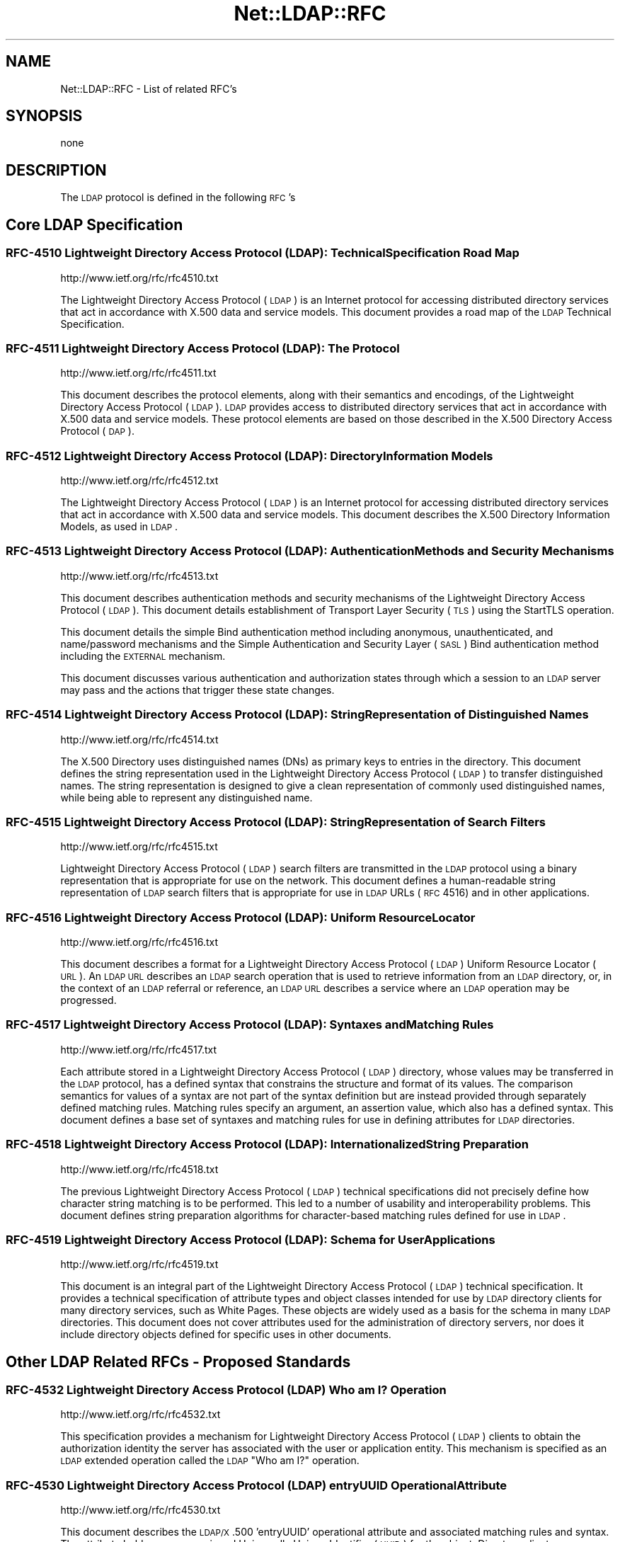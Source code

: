 .\" Automatically generated by Pod::Man 2.23 (Pod::Simple 3.14)
.\"
.\" Standard preamble:
.\" ========================================================================
.de Sp \" Vertical space (when we can't use .PP)
.if t .sp .5v
.if n .sp
..
.de Vb \" Begin verbatim text
.ft CW
.nf
.ne \\$1
..
.de Ve \" End verbatim text
.ft R
.fi
..
.\" Set up some character translations and predefined strings.  \*(-- will
.\" give an unbreakable dash, \*(PI will give pi, \*(L" will give a left
.\" double quote, and \*(R" will give a right double quote.  \*(C+ will
.\" give a nicer C++.  Capital omega is used to do unbreakable dashes and
.\" therefore won't be available.  \*(C` and \*(C' expand to `' in nroff,
.\" nothing in troff, for use with C<>.
.tr \(*W-
.ds C+ C\v'-.1v'\h'-1p'\s-2+\h'-1p'+\s0\v'.1v'\h'-1p'
.ie n \{\
.    ds -- \(*W-
.    ds PI pi
.    if (\n(.H=4u)&(1m=24u) .ds -- \(*W\h'-12u'\(*W\h'-12u'-\" diablo 10 pitch
.    if (\n(.H=4u)&(1m=20u) .ds -- \(*W\h'-12u'\(*W\h'-8u'-\"  diablo 12 pitch
.    ds L" ""
.    ds R" ""
.    ds C` ""
.    ds C' ""
'br\}
.el\{\
.    ds -- \|\(em\|
.    ds PI \(*p
.    ds L" ``
.    ds R" ''
'br\}
.\"
.\" Escape single quotes in literal strings from groff's Unicode transform.
.ie \n(.g .ds Aq \(aq
.el       .ds Aq '
.\"
.\" If the F register is turned on, we'll generate index entries on stderr for
.\" titles (.TH), headers (.SH), subsections (.SS), items (.Ip), and index
.\" entries marked with X<> in POD.  Of course, you'll have to process the
.\" output yourself in some meaningful fashion.
.ie \nF \{\
.    de IX
.    tm Index:\\$1\t\\n%\t"\\$2"
..
.    nr % 0
.    rr F
.\}
.el \{\
.    de IX
..
.\}
.\"
.\" Accent mark definitions (@(#)ms.acc 1.5 88/02/08 SMI; from UCB 4.2).
.\" Fear.  Run.  Save yourself.  No user-serviceable parts.
.    \" fudge factors for nroff and troff
.if n \{\
.    ds #H 0
.    ds #V .8m
.    ds #F .3m
.    ds #[ \f1
.    ds #] \fP
.\}
.if t \{\
.    ds #H ((1u-(\\\\n(.fu%2u))*.13m)
.    ds #V .6m
.    ds #F 0
.    ds #[ \&
.    ds #] \&
.\}
.    \" simple accents for nroff and troff
.if n \{\
.    ds ' \&
.    ds ` \&
.    ds ^ \&
.    ds , \&
.    ds ~ ~
.    ds /
.\}
.if t \{\
.    ds ' \\k:\h'-(\\n(.wu*8/10-\*(#H)'\'\h"|\\n:u"
.    ds ` \\k:\h'-(\\n(.wu*8/10-\*(#H)'\`\h'|\\n:u'
.    ds ^ \\k:\h'-(\\n(.wu*10/11-\*(#H)'^\h'|\\n:u'
.    ds , \\k:\h'-(\\n(.wu*8/10)',\h'|\\n:u'
.    ds ~ \\k:\h'-(\\n(.wu-\*(#H-.1m)'~\h'|\\n:u'
.    ds / \\k:\h'-(\\n(.wu*8/10-\*(#H)'\z\(sl\h'|\\n:u'
.\}
.    \" troff and (daisy-wheel) nroff accents
.ds : \\k:\h'-(\\n(.wu*8/10-\*(#H+.1m+\*(#F)'\v'-\*(#V'\z.\h'.2m+\*(#F'.\h'|\\n:u'\v'\*(#V'
.ds 8 \h'\*(#H'\(*b\h'-\*(#H'
.ds o \\k:\h'-(\\n(.wu+\w'\(de'u-\*(#H)/2u'\v'-.3n'\*(#[\z\(de\v'.3n'\h'|\\n:u'\*(#]
.ds d- \h'\*(#H'\(pd\h'-\w'~'u'\v'-.25m'\f2\(hy\fP\v'.25m'\h'-\*(#H'
.ds D- D\\k:\h'-\w'D'u'\v'-.11m'\z\(hy\v'.11m'\h'|\\n:u'
.ds th \*(#[\v'.3m'\s+1I\s-1\v'-.3m'\h'-(\w'I'u*2/3)'\s-1o\s+1\*(#]
.ds Th \*(#[\s+2I\s-2\h'-\w'I'u*3/5'\v'-.3m'o\v'.3m'\*(#]
.ds ae a\h'-(\w'a'u*4/10)'e
.ds Ae A\h'-(\w'A'u*4/10)'E
.    \" corrections for vroff
.if v .ds ~ \\k:\h'-(\\n(.wu*9/10-\*(#H)'\s-2\u~\d\s+2\h'|\\n:u'
.if v .ds ^ \\k:\h'-(\\n(.wu*10/11-\*(#H)'\v'-.4m'^\v'.4m'\h'|\\n:u'
.    \" for low resolution devices (crt and lpr)
.if \n(.H>23 .if \n(.V>19 \
\{\
.    ds : e
.    ds 8 ss
.    ds o a
.    ds d- d\h'-1'\(ga
.    ds D- D\h'-1'\(hy
.    ds th \o'bp'
.    ds Th \o'LP'
.    ds ae ae
.    ds Ae AE
.\}
.rm #[ #] #H #V #F C
.\" ========================================================================
.\"
.IX Title "Net::LDAP::RFC 3"
.TH Net::LDAP::RFC 3 "2008-06-30" "perl v5.12.5" "User Contributed Perl Documentation"
.\" For nroff, turn off justification.  Always turn off hyphenation; it makes
.\" way too many mistakes in technical documents.
.if n .ad l
.nh
.SH "NAME"
Net::LDAP::RFC \- List of related RFC's
.SH "SYNOPSIS"
.IX Header "SYNOPSIS"
.Vb 1
\&  none
.Ve
.SH "DESCRIPTION"
.IX Header "DESCRIPTION"
The \s-1LDAP\s0 protocol is defined in the following \s-1RFC\s0's
.SH "Core LDAP Specification"
.IX Header "Core LDAP Specification"
.SS "\s-1RFC\-4510\s0 Lightweight Directory Access Protocol (\s-1LDAP\s0): Technical Specification Road Map"
.IX Subsection "RFC-4510 Lightweight Directory Access Protocol (LDAP): Technical Specification Road Map"
http://www.ietf.org/rfc/rfc4510.txt
.PP
The Lightweight Directory Access Protocol (\s-1LDAP\s0) is an Internet
protocol for accessing distributed directory services that act in
accordance with X.500 data and service models.  This document
provides a road map of the \s-1LDAP\s0 Technical Specification.
.SS "\s-1RFC\-4511\s0 Lightweight Directory Access Protocol (\s-1LDAP\s0): The Protocol"
.IX Subsection "RFC-4511 Lightweight Directory Access Protocol (LDAP): The Protocol"
http://www.ietf.org/rfc/rfc4511.txt
.PP
This document describes the protocol elements, along with their
semantics and encodings, of the Lightweight Directory Access Protocol
(\s-1LDAP\s0).  \s-1LDAP\s0 provides access to distributed directory services that
act in accordance with X.500 data and service models.  These protocol
elements are based on those described in the X.500 Directory Access
Protocol (\s-1DAP\s0).
.SS "\s-1RFC\-4512\s0 Lightweight Directory Access Protocol (\s-1LDAP\s0): Directory Information Models"
.IX Subsection "RFC-4512 Lightweight Directory Access Protocol (LDAP): Directory Information Models"
http://www.ietf.org/rfc/rfc4512.txt
.PP
The Lightweight Directory Access Protocol (\s-1LDAP\s0) is an Internet
protocol for accessing distributed directory services that act in
accordance with X.500 data and service models.  This document
describes the X.500 Directory Information Models, as used in \s-1LDAP\s0.
.SS "\s-1RFC\-4513\s0 Lightweight Directory Access Protocol (\s-1LDAP\s0): Authentication Methods and Security Mechanisms"
.IX Subsection "RFC-4513 Lightweight Directory Access Protocol (LDAP): Authentication Methods and Security Mechanisms"
http://www.ietf.org/rfc/rfc4513.txt
.PP
This document describes authentication methods and security
mechanisms of the Lightweight Directory Access Protocol (\s-1LDAP\s0).  This
document details establishment of Transport Layer Security (\s-1TLS\s0)
using the StartTLS operation.
.PP
This document details the simple Bind authentication method including
anonymous, unauthenticated, and name/password mechanisms and the
Simple Authentication and Security Layer (\s-1SASL\s0) Bind authentication
method including the \s-1EXTERNAL\s0 mechanism.
.PP
This document discusses various authentication and authorization
states through which a session to an \s-1LDAP\s0 server may pass and the
actions that trigger these state changes.
.SS "\s-1RFC\-4514\s0 Lightweight Directory Access Protocol (\s-1LDAP\s0): String Representation of Distinguished Names"
.IX Subsection "RFC-4514 Lightweight Directory Access Protocol (LDAP): String Representation of Distinguished Names"
http://www.ietf.org/rfc/rfc4514.txt
.PP
The X.500 Directory uses distinguished names (DNs) as primary keys to
entries in the directory.  This document defines the string
representation used in the Lightweight Directory Access Protocol
(\s-1LDAP\s0) to transfer distinguished names.  The string representation is
designed to give a clean representation of commonly used
distinguished names, while being able to represent any distinguished
name.
.SS "\s-1RFC\-4515\s0 Lightweight Directory Access Protocol (\s-1LDAP\s0): String Representation of Search Filters"
.IX Subsection "RFC-4515 Lightweight Directory Access Protocol (LDAP): String Representation of Search Filters"
http://www.ietf.org/rfc/rfc4515.txt
.PP
Lightweight Directory Access Protocol (\s-1LDAP\s0) search filters are
transmitted in the \s-1LDAP\s0 protocol using a binary representation that
is appropriate for use on the network.  This document defines a
human-readable string representation of \s-1LDAP\s0 search filters that is
appropriate for use in \s-1LDAP\s0 URLs (\s-1RFC\s0 4516) and in other
applications.
.SS "\s-1RFC\-4516\s0 Lightweight Directory Access Protocol (\s-1LDAP\s0): Uniform Resource Locator"
.IX Subsection "RFC-4516 Lightweight Directory Access Protocol (LDAP): Uniform Resource Locator"
http://www.ietf.org/rfc/rfc4516.txt
.PP
This document describes a format for a Lightweight Directory Access
Protocol (\s-1LDAP\s0) Uniform Resource Locator (\s-1URL\s0).  An \s-1LDAP\s0 \s-1URL\s0
describes an \s-1LDAP\s0 search operation that is used to retrieve
information from an \s-1LDAP\s0 directory, or, in the context of an \s-1LDAP\s0
referral or reference, an \s-1LDAP\s0 \s-1URL\s0 describes a service where an \s-1LDAP\s0
operation may be progressed.
.SS "\s-1RFC\-4517\s0 Lightweight Directory Access Protocol (\s-1LDAP\s0): Syntaxes and Matching Rules"
.IX Subsection "RFC-4517 Lightweight Directory Access Protocol (LDAP): Syntaxes and Matching Rules"
http://www.ietf.org/rfc/rfc4517.txt
.PP
Each attribute stored in a Lightweight Directory Access Protocol
(\s-1LDAP\s0) directory, whose values may be transferred in the \s-1LDAP\s0
protocol, has a defined syntax that constrains the structure and
format of its values.  The comparison semantics for values of a
syntax are not part of the syntax definition but are instead provided
through separately defined matching rules.  Matching rules specify an
argument, an assertion value, which also has a defined syntax.  This
document defines a base set of syntaxes and matching rules for use in
defining attributes for \s-1LDAP\s0 directories.
.SS "\s-1RFC\-4518\s0 Lightweight Directory Access Protocol (\s-1LDAP\s0): Internationalized String Preparation"
.IX Subsection "RFC-4518 Lightweight Directory Access Protocol (LDAP): Internationalized String Preparation"
http://www.ietf.org/rfc/rfc4518.txt
.PP
The previous Lightweight Directory Access Protocol (\s-1LDAP\s0) technical
specifications did not precisely define how character string matching
is to be performed.  This led to a number of usability and
interoperability problems.  This document defines string preparation
algorithms for character-based matching rules defined for use in
\&\s-1LDAP\s0.
.SS "\s-1RFC\-4519\s0 Lightweight Directory Access Protocol (\s-1LDAP\s0): Schema for User Applications"
.IX Subsection "RFC-4519 Lightweight Directory Access Protocol (LDAP): Schema for User Applications"
http://www.ietf.org/rfc/rfc4519.txt
.PP
This document is an integral part of the Lightweight Directory Access
Protocol (\s-1LDAP\s0) technical specification.  It provides a technical
specification of attribute types and object classes intended for use
by \s-1LDAP\s0 directory clients for many directory services, such as White
Pages.  These objects are widely used as a basis for the schema in
many \s-1LDAP\s0 directories.  This document does not cover attributes used
for the administration of directory servers, nor does it include
directory objects defined for specific uses in other documents.
.SH "Other LDAP Related RFCs \- Proposed Standards"
.IX Header "Other LDAP Related RFCs - Proposed Standards"
.SS "\s-1RFC\-4532\s0 Lightweight Directory Access Protocol (\s-1LDAP\s0) Who am I? Operation"
.IX Subsection "RFC-4532 Lightweight Directory Access Protocol (LDAP) Who am I? Operation"
http://www.ietf.org/rfc/rfc4532.txt
.PP
This specification provides a mechanism for Lightweight Directory
Access Protocol (\s-1LDAP\s0) clients to obtain the authorization identity
the server has associated with the user or application entity.  This
mechanism is specified as an \s-1LDAP\s0 extended operation called the \s-1LDAP\s0
\&\*(L"Who am I?\*(R" operation.
.SS "\s-1RFC\-4530\s0 Lightweight Directory Access Protocol (\s-1LDAP\s0) entryUUID Operational Attribute"
.IX Subsection "RFC-4530 Lightweight Directory Access Protocol (LDAP) entryUUID Operational Attribute"
http://www.ietf.org/rfc/rfc4530.txt
.PP
This document describes the \s-1LDAP/X\s0.500 'entryUUID' operational
attribute and associated matching rules and syntax.  The attribute
holds a server-assigned Universally Unique Identifier (\s-1UUID\s0) for the
object.  Directory clients may use this attribute to distinguish
objects identified by a distinguished name or to locate an object
after renaming.
.SS "\s-1RFC\-4528\s0 Lightweight Directory Access Protocol (\s-1LDAP\s0) Assertion Control"
.IX Subsection "RFC-4528 Lightweight Directory Access Protocol (LDAP) Assertion Control"
http://www.ietf.org/rfc/rfc4528.txt
.PP
This document defines the Lightweight Directory Access Protocol
(\s-1LDAP\s0) Assertion Control, which allows a client to specify that a
directory operation should only be processed if an assertion applied
to the target entry of the operation is true.  It can be used to
construct \*(L"test and set\*(R", \*(L"test and clear\*(R", and other conditional
operations.
.SS "\s-1RFC\-4527\s0 Lightweight Directory Access Protocol (\s-1LDAP\s0) Read Entry Controls"
.IX Subsection "RFC-4527 Lightweight Directory Access Protocol (LDAP) Read Entry Controls"
http://www.ietf.org/rfc/rfc4527.txt
.PP
This document specifies an extension to the Lightweight Directory
Access Protocol (\s-1LDAP\s0) to allow the client to read the target entry
of an update operation.  The client may request to read the entry
before and/or after the modifications are applied.  These reads are
done as an atomic part of the update operation.
.SS "\s-1RFC\-4526\s0 Lightweight Directory Access Protocol (\s-1LDAP\s0) Absolute True and False Filters"
.IX Subsection "RFC-4526 Lightweight Directory Access Protocol (LDAP) Absolute True and False Filters"
http://www.ietf.org/rfc/rfc4526.txt
.PP
This document extends the Lightweight Directory Access Protocol
(\s-1LDAP\s0) to support absolute True and False filters based upon similar
capabilities found in X.500 directory systems.  The document also
extends the String Representation of \s-1LDAP\s0 Search Filters to support
these filters.
.SS "\s-1RFC\-4524\s0 \s-1COSINE\s0 \s-1LDAP/X\s0.500 Schema"
.IX Subsection "RFC-4524 COSINE LDAP/X.500 Schema"
http://www.ietf.org/rfc/rfc4524.txt
.PP
This document provides a collection of schema elements for use with
the Lightweight Directory Access Protocol (\s-1LDAP\s0) from the \s-1COSINE\s0 and
Internet X.500 pilot projects.
.SS "\s-1RFC\-4523\s0 Lightweight Directory Access Protocol (\s-1LDAP\s0) Schema Definitions for X.509 Certificates"
.IX Subsection "RFC-4523 Lightweight Directory Access Protocol (LDAP) Schema Definitions for X.509 Certificates"
http://www.ietf.org/rfc/rfc4523.txt
.PP
This document describes schema for representing X.509 certificates,
X.521 security information, and related elements in directories
accessible using the Lightweight Directory Access Protocol (\s-1LDAP\s0).
The \s-1LDAP\s0 definitions for these X.509 and X.521 schema elements
replace those provided in RFCs 2252 and 2256.
.SS "\s-1RFC\-4522\s0 Lightweight Directory Access Protocol (\s-1LDAP\s0): The Binary Encoding Option"
.IX Subsection "RFC-4522 Lightweight Directory Access Protocol (LDAP): The Binary Encoding Option"
http://www.ietf.org/rfc/rfc4522.txt
.PP
Each attribute stored in a Lightweight Directory Access Protocol
(\s-1LDAP\s0) directory has a defined syntax (i.e., data type).  A syntax
definition specifies how attribute values conforming to the syntax
are normally represented when transferred in \s-1LDAP\s0 operations.  This
representation is referred to as the LDAP-specific encoding to
distinguish it from other methods of encoding attribute values.  This
document defines an attribute option, the binary option, that can be
used to specify that the associated attribute values are instead
encoded according to the Basic Encoding Rules (\s-1BER\s0) used by X.500
directories.
.SS "\s-1RFC\-4370\s0 Lightweight Directory Access Protocol (\s-1LDAP\s0) Proxied Authorization Control"
.IX Subsection "RFC-4370 Lightweight Directory Access Protocol (LDAP) Proxied Authorization Control"
http://www.ietf.org/rfc/rfc4370.txt
.PP
This document defines the Lightweight Directory Access Protocol
(\s-1LDAP\s0) Proxy Authorization Control.  The Proxy Authorization Control
allows a client to request that an operation be processed under a
provided authorization identity instead of under the current
authorization identity associated with the connection.
.SS "\s-1RFC\-3928\s0 Lightweight Directory Access Protocol (\s-1LDAP\s0) Client Update Protocol (\s-1LCUP\s0)"
.IX Subsection "RFC-3928 Lightweight Directory Access Protocol (LDAP) Client Update Protocol (LCUP)"
http://www.ietf.org/rfc/rfc3928.txt
.PP
This document defines the Lightweight Directory Access Protocol
(\s-1LDAP\s0) Client Update Protocol (\s-1LCUP\s0).  The protocol is intended to
allow an \s-1LDAP\s0 client to synchronize with the content of a directory
information tree (\s-1DIT\s0) stored by an \s-1LDAP\s0 server and to be notified
about the changes to that content.
.SS "\s-1RFC\-3909\s0 Lightweight Directory Access Protocol (\s-1LDAP\s0) Cancel Operation"
.IX Subsection "RFC-3909 Lightweight Directory Access Protocol (LDAP) Cancel Operation"
http://www.ietf.org/rfc/rfc3909.txt
.PP
This specification describes a Lightweight Directory Access Protocol
(\s-1LDAP\s0) extended operation to cancel (or abandon) an outstanding
operation.  Unlike the \s-1LDAP\s0 Abandon operation, but like the X.511
Directory Access Protocol (\s-1DAP\s0) Abandon operation, this operation has
a response which provides an indication of its outcome.
.SS "\s-1RFC\-3876\s0 Returning Matched Values with the Lightweight Directory Access Protocol version 3 (LDAPv3)"
.IX Subsection "RFC-3876 Returning Matched Values with the Lightweight Directory Access Protocol version 3 (LDAPv3)"
http://www.ietf.org/rfc/rfc3876.txt
.PP
This document describes a control for the Lightweight Directory
Access Protocol version 3 that is used to return a subset of
attribute values from an entry.  Specifically, only those values that
match a \*(L"values return\*(R" filter.  Without support for this control, a
client must retrieve all of an attribute's values and search for
specific values locally.
.SS "\s-1RFC\-3866\s0 Language Tags and Ranges in the Lightweight Directory Access Protocol (\s-1LDAP\s0)"
.IX Subsection "RFC-3866 Language Tags and Ranges in the Lightweight Directory Access Protocol (LDAP)"
http://www.ietf.org/rfc/rfc3866.txt
.PP
It is often desirable to be able to indicate the natural language
associated with values held in a directory and to be able to query
the directory for values which fulfill the user's language needs.
This document details the use of Language Tags and Ranges in the
Lightweight Directory Access Protocol (\s-1LDAP\s0).
.SS "\s-1RFC\-3727\s0 \s-1ASN\s0.1 Module Definition for the \s-1LDAP\s0 and X.500 Component Matching Rules"
.IX Subsection "RFC-3727 ASN.1 Module Definition for the LDAP and X.500 Component Matching Rules"
http://www.ietf.org/rfc/rfc3727.txt
.PP
This document updates the specification of the component matching
rules for Lightweight Directory Access Protocol (\s-1LDAP\s0) and X.500
directories (\s-1RFC3687\s0) by collecting the Abstract Syntax Notation One
(\s-1ASN\s0.1) definitions of the component matching rules into an
appropriately identified \s-1ASN\s0.1 module so that other specifications
may reference the component matching rule definitions from within
their own \s-1ASN\s0.1 modules.
.SS "\s-1RFC\-3703\s0 Policy Core Lightweight Directory Access Protocol (\s-1LDAP\s0) Schema"
.IX Subsection "RFC-3703 Policy Core Lightweight Directory Access Protocol (LDAP) Schema"
http://www.ietf.org/rfc/rfc3703.txt
.PP
This document defines a mapping of the Policy Core Information Model
to a form that can be implemented in a directory that uses
Lightweight Directory Access Protocol (\s-1LDAP\s0) as its access protocol.
This model defines two hierarchies of object classes: structural
classes representing information for representing and controlling
policy data as specified in \s-1RFC\s0 3060, and relationship classes that
indicate how instances of the structural classes are related to each
other.  Classes are also added to the \s-1LDAP\s0 schema to improve the
performance of a client's interactions with an \s-1LDAP\s0 server when the
client is retrieving large amounts of policy-related information.
These classes exist only to optimize \s-1LDAP\s0 retrievals: there are no
classes in the information model that correspond to them.
.SS "\s-1RFC\-3698\s0 Lightweight Directory Access Protocol (\s-1LDAP\s0): Additional Matching Rules"
.IX Subsection "RFC-3698 Lightweight Directory Access Protocol (LDAP): Additional Matching Rules"
http://www.ietf.org/rfc/rfc3698.txt
.PP
This document provides a collection of matching rules for use with
the Lightweight Directory Access Protocol (\s-1LDAP\s0).  As these matching
rules are simple adaptations of matching rules specified for use with
the X.500 Directory, most are already in wide use.
.SS "\s-1RFC\-3687\s0 Lightweight Directory Access Protocol (\s-1LDAP\s0) and X.500 Component Matching Rules"
.IX Subsection "RFC-3687 Lightweight Directory Access Protocol (LDAP) and X.500 Component Matching Rules"
http://www.ietf.org/rfc/rfc3687.txt
.PP
The syntaxes of attributes in a Lightweight Directory Access Protocol
(\s-1LDAP\s0) or X.500 directory range from simple data types, such as text
string, integer, or boolean, to complex structured data types, such
as the syntaxes of the directory schema operational attributes.
Matching rules defined for the complex syntaxes usually only provide
the most immediately useful matching capability.  This document
defines generic matching rules that can match any user selected
component parts in an attribute value of any arbitrarily complex
attribute syntax.
.SS "\s-1RFC\-3672\s0 Subentries in the Lightweight Directory Access Protocol (\s-1LDAP\s0)"
.IX Subsection "RFC-3672 Subentries in the Lightweight Directory Access Protocol (LDAP)"
http://www.ietf.org/rfc/rfc3672.txt
.PP
In X.500 directories, subentries are special entries used to hold
information associated with a subtree or subtree refinement.  This
document adapts X.500 subentries mechanisms for use with the
Lightweight Directory Access Protocol (\s-1LDAP\s0).
.SS "\s-1RFC\-3671\s0 Collective Attributes in the Lightweight Directory Access Protocol (\s-1LDAP\s0)"
.IX Subsection "RFC-3671 Collective Attributes in the Lightweight Directory Access Protocol (LDAP)"
http://www.ietf.org/rfc/rfc3671.txt
.PP
X.500 collective attributes allow common characteristics to be shared
between collections of entries.  This document summarizes the X.500
information model for collective attributes and describes use of
collective attributes in \s-1LDAP\s0 (Lightweight Directory Access
Protocol).  This document provides schema definitions for collective
attributes for use in \s-1LDAP\s0.
.SS "\s-1RFC\-3296\s0 Named Subordinate References in Lightweight Directory Access Protocol (\s-1LDAP\s0) Directories"
.IX Subsection "RFC-3296 Named Subordinate References in Lightweight Directory Access Protocol (LDAP) Directories"
http://www.ietf.org/rfc/rfc3296.txt
.PP
This document details schema and protocol elements for representing
and managing named subordinate references in Lightweight Directory
Access Protocol (\s-1LDAP\s0) Directories.
.SS "\s-1RFC\-3062\s0 \s-1LDAP\s0 Password Modify Extended Operation"
.IX Subsection "RFC-3062 LDAP Password Modify Extended Operation"
http://www.ietf.org/rfc/rfc3062.txt
.PP
The integration of the Lightweight Directory Access Protocol (\s-1LDAP\s0)
and external authentication services has introduced non-DN
authentication identities and allowed for non-directory storage of
passwords.  As such, mechanisms which update the directory (e.g.,
Modify) cannot be used to change a user's password.  This document
describes an \s-1LDAP\s0 extended operation to allow modification of user
passwords which is not dependent upon the form of the authentication
identity nor the password storage mechanism used.
.SS "\s-1RFC\-2891\s0 \s-1LDAP\s0 Control Extension for Server Side Sorting of Search Results"
.IX Subsection "RFC-2891 LDAP Control Extension for Server Side Sorting of Search Results"
http://www.ietf.org/rfc/rfc2891.txt
.PP
This document describes two LDAPv3 control extensions for
server side sorting of search results. These controls allows a
client to specify the attribute types and matching rules a
server should use when returning the results to an \s-1LDAP\s0 search
request. The controls may be useful when the \s-1LDAP\s0 client has
limited functionality or for some other reason cannot sort the
results but still needs them sorted. Other permissible controls
on search operations are not defined in this extension.
.SS "\s-1RFC\-2849\s0 The \s-1LDAP\s0 Data Interchange Format (\s-1LDIF\s0) \- Technical Specification"
.IX Subsection "RFC-2849 The LDAP Data Interchange Format (LDIF) - Technical Specification"
http://www.ietf.org/rfc/rfc2849.txt
.PP
This document describes a file format suitable for describing
directory information or modifications made to directory
information. The file format, known as \s-1LDIF\s0, for \s-1LDAP\s0 Data
Interchange Format, is typically used to import and export
directory information between LDAP-based directory servers, or
to describe a set of changes which are to be applied to a
directory.
.SS "\s-1RFC\-2831\s0 Using Digest Authentication as a \s-1SASL\s0 Mechanism"
.IX Subsection "RFC-2831 Using Digest Authentication as a SASL Mechanism"
http://www.ietf.org/rfc/rfc2831.txt
.PP
This specification defines how \s-1HTTP\s0 Digest Authentication can
be used as a \s-1SASL\s0 [\s-1RFC\s0 2222] mechanism for any protocol that
has a \s-1SASL\s0 profile. It is intended both as an improvement over
\&\s-1CRAM\-MD5\s0 [\s-1RFC\s0 2195] and as a convenient way to support a single
authentication mechanism for web, mail, \s-1LDAP\s0, and other
protocols.
.SS "\s-1RFC\-2739\s0 Calendar Attributes for vCard and \s-1LDAP\s0"
.IX Subsection "RFC-2739 Calendar Attributes for vCard and LDAP"
http://www.ietf.org/rfc/rfc2739.txt
.PP
When scheduling a calendar entity, such as an event, it is a
prerequisite that an organizer has the calendar address of each
attendee that will be invited to the event. Additionally,
access to an attendee's current \*(L"busy time\*(R" provides an a
priori indication of whether the attendee will be free to
participate in the event. In order to meet these challenges, a
calendar user agent (\s-1CUA\s0) needs a mechanism to locate
individual user's calendar and free/busy time. This memo
defines three mechanisms for obtaining a \s-1URI\s0 to a user's
calendar and free/busy time. These include:
.SS "\s-1RFC\-2589\s0 Extensions for Dynamic Directory Services"
.IX Subsection "RFC-2589 Extensions for Dynamic Directory Services"
http://www.ietf.org/rfc/rfc2589.txt
.PP
\&\s-1LDAP\s0 supports lightweight access to static directory services,
allowing relatively fast search and update access. Static
directory services store information about people that persists
in its accuracy and value over a long period of time. Dynamic
directory services are different in that they store information
about people that only persists in its accuracy and value while
people are online. Though the protocol operations and
attributes used by dynamic directory services are similar to
the ones used for static directory services, clients that are
bound to a dynamic directory service need to periodically
refresh their presence at the server to keep directory entries
from getting stale in the presence of client application
crashes. A flow control mechanism from the server is also
described that allows a server to inform clients how often they
should refresh their presence.
.SS "\s-1RFC\-2559\s0 Internet X.509 Public Key Infrastructure Operational Protocols \- LDAPv2"
.IX Subsection "RFC-2559 Internet X.509 Public Key Infrastructure Operational Protocols - LDAPv2"
http://www.ietf.org/rfc/rfc2559.txt
.PP
The protocol described in this document is designed to satisfy
some of the operational requirements within the Internet X.509
\&\s-1PKI\s0. Specifically, this document addresses requirements to
provide access to \s-1PKI\s0 repositories for the purposes of
retrieving \s-1PKI\s0 information and managing that same information.
The mechanism described in this document is based on the
LDAPv2, defined in \s-1RFC\s0 1777, defining a profile of that
protocol for use within the \s-1PKIX\s0 and updates encodings for
certificates and revocation lists from \s-1RFC\s0 1778. Additional
mechanisms addressing \s-1PKIX\s0 operational requirements are
specified in separate documents.
.SS "\s-1RFC\-2247\s0 Using Domains in \s-1LDAP/X\s0.500 Distinguished Names"
.IX Subsection "RFC-2247 Using Domains in LDAP/X.500 Distinguished Names"
http://www.ietf.org/rfc/rfc2247.txt
.PP
\&\s-1LDAP\s0 uses X.500\-compatible distinguished names for providing
unique identification of entries. This document defines an
algorithm by which a name registered with the Internet Domain
Name Service can be represented as an \s-1LDAP\s0 distinguished name.
.SS "\s-1RFC\-2222\s0 Simple Authentication and Security Layer (\s-1SASL\s0)"
.IX Subsection "RFC-2222 Simple Authentication and Security Layer (SASL)"
http://www.ietf.org/rfc/rfc2222.txt
.PP
This document describes a method for adding authentication
support to connection-based protocols. To use this
specification, a protocol includes a command for identifying
and authenticating a user to a server and for optionally
negotiating protection of subsequent protocol interactions. If
its use is negotiated, a security layer is inserted between the
protocol and the connection. This document describes how a
protocol specifies such a command, defines several mechanisms
for use by the command, and defines the protocol used for
carrying a negotiated security layer over the connection.
.SS "\s-1RFC\-2218\s0 A Common Schema for the Internet White Pages Service"
.IX Subsection "RFC-2218 A Common Schema for the Internet White Pages Service"
http://www.ietf.org/rfc/rfc2218.txt
.PP
This \s-1IETF\s0 Integrated Directory Services(\s-1IDS\s0) Working Group
proposes a standard specification for a simple Internet White
Pages service by defining a common schema for use by the
various White Pages servers. This schema is independent of
specific implementations of the White Pages service. This
document specifies the minimum set of core attributes of a
White Pages entry for an individual and describes how new
objects with those attributes can be defined and published. It
does not describe how to represent other objects in the White
Pages service. Further, it does not address the search sort
expectations within a particular service.
.SS "\s-1RFC\-2164\s0 Use of an X.500/LDAP directory to support \s-1MIXER\s0 address mapping"
.IX Subsection "RFC-2164 Use of an X.500/LDAP directory to support MIXER address mapping"
http://www.ietf.org/rfc/rfc2164.txt
.PP
\&\s-1MIXER\s0 (\s-1RFC\s0 2156) defines an algorithm for use of a set of
global mapping between X.400 and \s-1RFC\s0 822 addresses. This
specification defines how to represent and maintain these
mappings (\s-1MIXER\s0 Conformant Global Address Mappings of MCGAMs)
in an X.500 or \s-1LDAP\s0 directory. Mechanisms for representing \s-1OR\s0
Address and Domain hierarchies within the \s-1DIT\s0. These techniques
are used to define two independent subtrees in the \s-1DIT\s0, which
contain the mapping information.
.SS "\s-1RFC\-2079\s0 Definition of an X.500 Attribute Type and an Object Class to Hold Uniform Resource Identifiers"
.IX Subsection "RFC-2079 Definition of an X.500 Attribute Type and an Object Class to Hold Uniform Resource Identifiers"
http://www.ietf.org/rfc/rfc2079.txt
.PP
URLs are being widely used to specify the location of Internet
resources. There is an urgent need to be able to include URLs
in directories that conform to the \s-1LDAP\s0 and X.500 information
models, and a desire to include other types of URIs as they are
defined. A number of independent groups are already
experimenting with the inclusion of URLs in \s-1LDAP\s0 and X.500
directories. This document builds on the experimentation to
date and defines a new attribute type and an auxiliary object
class to allow URIs, including URLs, to be stored in directory
entries in a standard way.
.SH "Other LDAP Related RFCs \- Best Current Practice"
.IX Header "Other LDAP Related RFCs - Best Current Practice"
.SS "\s-1RFC\-4521\s0 Considerations for Lightweight Directory Access Protocol (\s-1LDAP\s0) Extensions"
.IX Subsection "RFC-4521 Considerations for Lightweight Directory Access Protocol (LDAP) Extensions"
http://www.ietf.org/rfc/rfc4521.txt
.PP
The Lightweight Directory Access Protocol (\s-1LDAP\s0) is extensible.  It
provides mechanisms for adding new operations, extending existing
operations, and expanding user and system schemas.  This document
discusses considerations for designers of \s-1LDAP\s0 extensions.
.SS "\s-1RFC\-4520\s0 Internet Assigned Numbers Authority (\s-1IANA\s0) Considerations for the Lightweight Directory Access Protocol (\s-1LDAP\s0)"
.IX Subsection "RFC-4520 Internet Assigned Numbers Authority (IANA) Considerations for the Lightweight Directory Access Protocol (LDAP)"
http://www.ietf.org/rfc/rfc4520.txt
.PP
This document provides procedures for registering extensible elements
of the Lightweight Directory Access Protocol (\s-1LDAP\s0).  The document
also provides guidelines to the Internet Assigned Numbers Authority
(\s-1IANA\s0) describing conditions under which new values can be assigned.
.SS "\s-1RFC\-2148\s0 Deployment of the Internet White Pages Service"
.IX Subsection "RFC-2148 Deployment of the Internet White Pages Service"
http://www.ietf.org/rfc/rfc2148.txt
.PP
The Internet is used for information exchange and communication
between its users. It can only be effective as such if users are able
to find each other's addresses. Therefore the Internet benefits from
an adequate White Pages Service, i.e., a directory service offering
(Internet) address information related to people and organizations.
.PP
This document describes the way in which the Internet White Pages
Service (from now on abbreviated as \s-1IWPS\s0) is best exploited using
today's experience, today's protocols, today's products and today's
procedures.
.SH "Other LDAP Related RFCs \- Informational"
.IX Header "Other LDAP Related RFCs - Informational"
.SS "\s-1RFC\-4525\s0 Lightweight Directory Access Protocol (\s-1LDAP\s0) Modify-Increment Extension"
.IX Subsection "RFC-4525 Lightweight Directory Access Protocol (LDAP) Modify-Increment Extension"
http://www.ietf.org/rfc/rfc4525.txt
.PP
This document describes an extension to the Lightweight Directory
Access Protocol (\s-1LDAP\s0) Modify operation to support an increment
capability.  This extension is useful in provisioning applications,
especially when combined with the assertion control and/or the pre\-
read or post-read control extension.
.SS "\s-1RFC\-4403\s0 Lightweight Directory Access Protocol (\s-1LDAP\s0) Schema for Universal Description, Discovery, and Integration version 3 (UDDIv3)"
.IX Subsection "RFC-4403 Lightweight Directory Access Protocol (LDAP) Schema for Universal Description, Discovery, and Integration version 3 (UDDIv3)"
http://www.ietf.org/rfc/rfc4403.txt
.PP
This document defines the Lightweight Directory Access Protocol
(LDAPv3) schema for representing Universal Description, Discovery,
and Integration (\s-1UDDI\s0) data types in an \s-1LDAP\s0 directory.  It defines
the \s-1LDAP\s0 object class and attribute definitions and containment rules
to model \s-1UDDI\s0 entities, defined in the \s-1UDDI\s0 version 3 information
model, in an LDAPv3\-compliant directory.
.SS "\s-1RFC\-4373\s0 Lightweight Directory Access Protocol (\s-1LDAP\s0) Bulk Update/Replication Protocol (\s-1LBURP\s0)"
.IX Subsection "RFC-4373 Lightweight Directory Access Protocol (LDAP) Bulk Update/Replication Protocol (LBURP)"
http://www.ietf.org/rfc/rfc4373.txt
.PP
The Lightweight Directory Access Protocol (\s-1LDAP\s0) Bulk
Update/Replication Protocol (\s-1LBURP\s0) allows an \s-1LDAP\s0 client to perform
a bulk update to an \s-1LDAP\s0 server.  The protocol frames a sequenced set
of update operations within a pair of \s-1LDAP\s0 extended operations to
notify the server that the update operations in the framed set are
related in such a way that the ordering of all operations can be
preserved during processing even when they are sent asynchronously by
the client.  Update operations can be grouped within a single
protocol message to maximize the efficiency of client-server
communication.
.PP
The protocol is suitable for efficiently making a substantial set of
updates to the entries in an \s-1LDAP\s0 server.
.SS "\s-1RFC\-3944\s0 H.350 Directory Services"
.IX Subsection "RFC-3944 H.350 Directory Services"
http://www.ietf.org/rfc/rfc3944.txt
.PP
The International Telecommunications Union Standardization Sector
(ITU-T) has created the H.350 series of Recommendations that specify
directory services architectures in support of multimedia
conferencing protocols.  The goal of the architecture is to
\&'directory enable' multimedia conferencing so that these services can
leverage existing identity management and enterprise directories.  A
particular goal is to enable an enterprise or service provider to
maintain a canonical source of users and their multimedia
conferencing systems, so that multiple call servers from multiple
vendors, supporting multiple protocols, can all access the same data
store.
.PP
Because \s-1SIP\s0 is an \s-1IETF\s0 standard, the contents of H.350 and H.350.4
are made available via this document to the \s-1IETF\s0 community.  This
document contains the entire normative text of ITU-T Recommendations
H.350 and H.350.4 in sections 4 and 5, respectively.  The remaining
sections are included only in this document, not in the ITU-T
version.
.SS "\s-1RFC\-3829\s0 Lightweight Directory Access Protocol (\s-1LDAP\s0) Authorization Identity Request and Response Controls"
.IX Subsection "RFC-3829 Lightweight Directory Access Protocol (LDAP) Authorization Identity Request and Response Controls"
http://www.ietf.org/rfc/rfc3829.txt
.PP
This document extends the Lightweight Directory Access Protocol
(\s-1LDAP\s0) bind operation with a mechanism for requesting and returning
the authorization identity it establishes.  Specifically, this
document defines the Authorization Identity Request and Response
controls for use with the Bind operation.
.SS "\s-1RFC\-3712\s0 Lightweight Directory Access Protocol (\s-1LDAP\s0): Schema for Printer Services"
.IX Subsection "RFC-3712 Lightweight Directory Access Protocol (LDAP): Schema for Printer Services"
http://www.ietf.org/rfc/rfc3712.txt
.PP
This document defines a schema, object classes and attributes, for
printers and printer services, for use with directories that support
Lightweight Directory Access Protocol v3 (LDAP-TS).  This document is
based on the printer attributes listed in Appendix E of Internet
Printing Protocol/1.1 (\s-1IPP\s0) (\s-1RFC\s0 2911).  A few additional printer
attributes are based on definitions in the Printer \s-1MIB\s0 (\s-1RFC\s0 1759).
.SS "\s-1RFC\-3494\s0 Lightweight Directory Access Protocol version 2 (LDAPv2) to Historic Status"
.IX Subsection "RFC-3494 Lightweight Directory Access Protocol version 2 (LDAPv2) to Historic Status"
http://www.ietf.org/rfc/rfc3494.txt
.PP
This document recommends the retirement of version 2 of the
Lightweight Directory Access Protocol (LDAPv2) and other dependent
specifications, and discusses the reasons for doing so.  This
document recommends \s-1RFC\s0 1777, 1778, 1779, 1781, and 2559 (as well as
documents they superseded) be moved to Historic status.
.SS "\s-1RFC\-3384\s0 Lightweight Directory Access Protocol (version 3) Replication Requirements"
.IX Subsection "RFC-3384 Lightweight Directory Access Protocol (version 3) Replication Requirements"
http://www.ietf.org/rfc/rfc3384.txt
.PP
This document discusses the fundamental requirements for replication
of data accessible via the Lightweight Directory Access Protocol
(version 3) (LDAPv3).  It is intended to be a gathering place for
general replication requirements needed to provide interoperability
between informational directories.
.SS "\s-1RFC\-3112\s0 \s-1LDAP\s0 Authentication Password Schema"
.IX Subsection "RFC-3112 LDAP Authentication Password Schema"
http://www.ietf.org/rfc/rfc3112.txt
.PP
This document describes schema in support of user/password
authentication in a \s-1LDAP\s0 (Lightweight Directory Access Protocol)
directory including the authPassword attribute type.  This attribute
type holds values derived from the user's password(s) (commonly using
cryptographic strength one-way hash).  authPassword is intended to
used instead of userPassword.
.SS "\s-1RFC\-3045\s0 Storing Vendor Information in the \s-1LDAP\s0 root \s-1DSE\s0"
.IX Subsection "RFC-3045 Storing Vendor Information in the LDAP root DSE"
http://www.ietf.org/rfc/rfc3045.txt
.PP
This document specifies two Lightweight Directory Access Protocol
(\s-1LDAP\s0) attributes, vendorName and vendorVersion that \s-1MAY\s0 be included
in the root DSA-specific Entry (\s-1DSE\s0) to advertise vendor-specific
information.  These two attributes supplement the attributes defined
in section 3.4 of \s-1RFC\s0 2251.
.SS "\s-1RFC\-2985\s0 \s-1PKCS\s0 #9: Selected Object Classes and Attribute Types Version 2.0"
.IX Subsection "RFC-2985 PKCS #9: Selected Object Classes and Attribute Types Version 2.0"
http://www.ietf.org/rfc/rfc2985.txt
.PP
This memo provides a selection of object classes and attribute types
for use in conjunction with public-key cryptography and Lightweight
Directory Access Protocol (\s-1LDAP\s0) accessible directories.  It also
includes \s-1ASN\s0.1 syntax for all constructs.
.SS "\s-1RFC\-2967\s0 \s-1TISDAG\s0 \- Technical Infrastructure for Swedish Directory Access Gateways"
.IX Subsection "RFC-2967 TISDAG - Technical Infrastructure for Swedish Directory Access Gateways"
http://www.ietf.org/rfc/rfc2967.txt
.PP
The strength of the \s-1TISDAG\s0 (Technical Infrastructure for Swedish
Directory Access Gateways) project's \s-1DAG\s0 proposal is that it defines
the necessary technical infrastructure to provide a single\-access\-
point service for information on Swedish Internet users.  The
resulting service will provide uniform access for all information \*(--
the same level of access to information (7x24 service), and the same
information made available, irrespective of the service provider
responsible for maintaining that information, their directory service
protocols, or the end-user's client access protocol.
.SS "\s-1RFC\-2927\s0 \s-1MIME\s0 Directory Profile for \s-1LDAP\s0 Schema"
.IX Subsection "RFC-2927 MIME Directory Profile for LDAP Schema"
http://www.ietf.org/rfc/rfc2927.txt
.PP
This document defines a multipurpose internet mail extensions (\s-1MIME\s0)
directory profile for holding a lightweight directory access protocol
(\s-1LDAP\s0) schema.  It is intended for communication with the Internet
schema listing service.
.SS "\s-1RFC\-2926\s0 Conversion of \s-1LDAP\s0 Schemas to and from \s-1SLP\s0 Templates"
.IX Subsection "RFC-2926 Conversion of LDAP Schemas to and from SLP Templates"
http://www.ietf.org/rfc/rfc2926.txt
.PP
This document describes a procedure for mapping between Service
Location Protocol (\s-1SLP\s0) service advertisements and lightweight
directory access protocol (\s-1LDAP\s0) descriptions of services.  The
document covers two aspects of the mapping.  One aspect is mapping
between \s-1SLP\s0 service type templates and \s-1LDAP\s0 directory schema.
Because the \s-1SLP\s0 service type template grammar is relatively simple,
mapping from service type templates to \s-1LDAP\s0 types is straightforward.
Mapping in the other direction is straightforward if the attributes
are restricted to use just a few of the syntaxes defined in \s-1RFC\s0 2252.
If arbitrary \s-1ASN\s0.1 types occur in the schema, then the mapping is
more complex and may even be impossible.  The second aspect is
representation of service information in an \s-1LDAP\s0 directory.  The
recommended representation simplifies interoperability with \s-1SLP\s0 by
allowing \s-1SLP\s0 directory agents to backend into \s-1LDAP\s0 directory servers.
The resulting system allows service advertisements to propagate
easily between \s-1SLP\s0 and \s-1LDAP\s0.
.SS "\s-1RFC\-2820\s0 Access Control Requirements for \s-1LDAP\s0"
.IX Subsection "RFC-2820 Access Control Requirements for LDAP"
http://www.ietf.org/rfc/rfc2820.txt
.PP
This document describes the fundamental requirements of an
access control list (\s-1ACL\s0) model for the \s-1LDAP\s0 directory service.
It is intended to be a gathering place for access control
requirements needed to provide authorized access to and
interoperability between directories.
.SS "\s-1RFC\-2798\s0 Definition of the inetOrgPerson Object Class"
.IX Subsection "RFC-2798 Definition of the inetOrgPerson Object Class"
http://www.ietf.org/rfc/rfc2798.txt
.PP
While the X.500 standards define many useful attribute types
[X520] and object classes [X521], they do not define a person
object class that meets the requirements found in today's
Internet and Intranet directory service deployments. We define
a new object class called inetOrgPerson for use in \s-1LDAP\s0 and
X.500 directory services that extends the X.521 standard
organizationalPerson class to meet these needs.
.SS "\s-1RFC\-2714\s0 Schema for Representing \s-1CORBA\s0 Objects in an \s-1LDAP\s0 Directory"
.IX Subsection "RFC-2714 Schema for Representing CORBA Objects in an LDAP Directory"
http://www.ietf.org/rfc/rfc2714.txt
.PP
\&\s-1CORBA\s0 is the Common Object Request Broker Architecture defined
by the Object Management Group. This document defines the
schema for representing \s-1CORBA\s0 object references in an \s-1LDAP\s0
directory.
.SS "\s-1RFC\-2713\s0 Schema for Representing Java Objects in an \s-1LDAP\s0 Directory"
.IX Subsection "RFC-2713 Schema for Representing Java Objects in an LDAP Directory"
http://www.ietf.org/rfc/rfc2713.txt
.PP
This document defines the schema for representing Java objects
in an \s-1LDAP\s0 directory. It defines schema elements to represent a
Java serialized object, a Java marshalled object, a Java remote
object, and a \s-1JNDI\s0 reference.
.SS "\s-1RFC\-2696\s0 \s-1LDAP\s0 Control Extension for Simple Paged Results Manipulation"
.IX Subsection "RFC-2696 LDAP Control Extension for Simple Paged Results Manipulation"
http://www.ietf.org/rfc/rfc2696.txt
.PP
This document describes an LDAPv3 control extension for simple
paging of search results. This control extension allows a
client to control the rate at which an \s-1LDAP\s0 server returns the
results of an \s-1LDAP\s0 search operation. This control may be useful
when the \s-1LDAP\s0 client has limited resources and may not be able
to process the entire result set from a given \s-1LDAP\s0 query, or
when the \s-1LDAP\s0 client is connected over a low-bandwidth
connection. Other operations on the result set are not defined
in this extension. This extension is not designed to provide
more sophisticated result set management.
.SS "\s-1RFC\-1823\s0 The \s-1LDAP\s0 Application Program Interface"
.IX Subsection "RFC-1823 The LDAP Application Program Interface"
http://www.ietf.org/rfc/rfc1823.txt
.PP
This document defines a C language application program
interface to \s-1LDAP\s0, which is designed to be powerful, yet simple
to use. It defines compatible synchronous and asynchronous
interfaces to \s-1LDAP\s0 to suit a wide variety of applications. This
document gives a brief overview of the \s-1LDAP\s0 model, then an
overview of how the \s-1API\s0 is used by an application program to
obtain \s-1LDAP\s0 information. The \s-1API\s0 calls are described in detail,
followed by an appendix that provides some example code
demonstrating the use of the \s-1API\s0.
.SH "Other LDAP Related RFCs \- Experimental"
.IX Header "Other LDAP Related RFCs - Experimental"
.SS "\s-1RFC\-4533\s0 The Lightweight Directory Access Protocol (\s-1LDAP\s0) Content Synchronization Operation"
.IX Subsection "RFC-4533 The Lightweight Directory Access Protocol (LDAP) Content Synchronization Operation"
http://www.ietf.org/rfc/rfc4533.txt
.PP
This specification describes the Lightweight Directory Access
Protocol (\s-1LDAP\s0) Content Synchronization Operation.  The operation
allows a client to maintain a copy of a fragment of the Directory
Information Tree (\s-1DIT\s0).  It supports both polling for changes and
listening for changes.  The operation is defined as an extension of
the \s-1LDAP\s0 Search Operation.
.SS "\s-1RFC\-4531\s0 Lightweight Directory Access Protocol (\s-1LDAP\s0) Turn Operation"
.IX Subsection "RFC-4531 Lightweight Directory Access Protocol (LDAP) Turn Operation"
http://www.ietf.org/rfc/rfc4531.txt
.PP
This specification describes a Lightweight Directory Access Protocol
(\s-1LDAP\s0) extended operation to reverse (or \*(L"turn\*(R") the roles of client
and server for subsequent protocol exchanges in the session, or to
enable each peer to act as both client and server with respect to the
other.
.SS "\s-1RFC\-3663\s0 Domain Administrative Data in Lightweight Directory Access Protocol (\s-1LDAP\s0)"
.IX Subsection "RFC-3663 Domain Administrative Data in Lightweight Directory Access Protocol (LDAP)"
http://www.ietf.org/rfc/rfc3663.txt
.PP
Domain registration data has typically been exposed to the general
public via Nicname/Whois for administrative purposes.  This document
describes the Referral Lightweight Directory Access Protocol (\s-1LDAP\s0)
Service, an experimental service using \s-1LDAP\s0 and well-known \s-1LDAP\s0 types
to make domain administrative data available.
.SS "\s-1RFC\-3088\s0 OpenLDAP Root Service \- An experimental \s-1LDAP\s0 referral service"
.IX Subsection "RFC-3088 OpenLDAP Root Service - An experimental LDAP referral service"
http://www.ietf.org/rfc/rfc3088.txt
.PP
The OpenLDAP Project is operating an experimental \s-1LDAP\s0 (Lightweight
Directory Access Protocol) referral service known as the \*(L"OpenLDAP
Root Service\*(R".  The automated system generates referrals based upon
service location information published in \s-1DNS\s0 \s-1SRV\s0 RRs (Domain Name
System location of services resource records).  This document
describes this service.
.SS "\s-1RFC\-2657\s0 LDAPv2 Client vs. the Index Mesh"
.IX Subsection "RFC-2657 LDAPv2 Client vs. the Index Mesh"
http://www.ietf.org/rfc/rfc2657.txt
.PP
LDAPv2 clients as implemented according to \s-1RFC\s0 1777 have no
notion of referral. The integration between such a client and
an Index Mesh, as defined by the Common Indexing Protocol,
heavily depends on referrals and therefore needs to be handled
in a special way. This document defines one possible way of
doing this.
.SS "\s-1RFC\-2649\s0 Signed Directory Operations Using S/MIME"
.IX Subsection "RFC-2649 Signed Directory Operations Using S/MIME"
http://www.ietf.org/rfc/rfc2649.txt
.PP
This document defines an LDAPv3 based mechanism for signing
directory operations in order to create a secure journal of
changes that have been made to each directory entry. Both
client and server based signatures are supported. An object
class for subsequent retrieval are 'journal entries' is also
defined. This document specifies LDAPv3 controls that enable
this functionality. It also defines an LDAPv3 schema that
allows for subsequent browsing of the journal information.
.SS "\s-1RFC\-2307\s0 An Approach for Using \s-1LDAP\s0 as a Network Information Service"
.IX Subsection "RFC-2307 An Approach for Using LDAP as a Network Information Service"
http://www.ietf.org/rfc/rfc2307.txt
.PP
This document describes an experimental mechanism for mapping
entities related to \s-1TCP/IP\s0 and the \s-1UNIX\s0 system into X.500
entries so that they may be resolved with the \s-1LDAP\s0. A set of
attribute types and object classes are proposed, along with
specific guidelines for interpreting them. The intention is to
assist the deployment of \s-1LDAP\s0 as an organizational nameservice.
No proposed solutions are intended as standards for the
Internet. Rather, it is hoped that a general consensus will
emerge as to the appropriate solution to such problems, leading
eventually to the adoption of standards. The proposed mechanism
has already been implemented with some success.
.SH "Current Internet Drafts"
.IX Header "Current Internet Drafts"
.SS "draft-wahl-ldap-adminaddr \*(-- Administrator Address Attribute"
.IX Subsection "draft-wahl-ldap-adminaddr  Administrator Address Attribute"
Organizations running multiple directory servers need an
ability for administrators to determine who is responsible for
a particular server. This is conceptually similar to the
\&'sysContact' object of \s-1SNMP\s0. The administratorsAddress
attribute allows a server administrator to provide the contact
information of the responsible party for an \s-1LDAP\s0 server. This
can be used by management clients which are, for example,
checking the state of a replication or referral topology, to
provide a way for the user of the management client to send
email to manager of a particular server.
.SS "draft-zeilenga-ldap-txn \*(-- \s-1LDAP\s0 Transactions"
.IX Subsection "draft-zeilenga-ldap-txn  LDAP Transactions"
Lightweight Directory Access Protocol (\s-1LDAP\s0) update operations, such
as Add, Delete, and Modify operations, have atomic, consistency,
isolation, durability (\s-1ACID\s0) properties.  Each of these update
operations act upon an entry.  However, It is often desirable to
update two or more entries in a single unit of interaction, a
transaction.  Transactions are necessary to support a number of
applications including resource provisioning.  This document defines
an \s-1LDAP\s0 extension to support transactions.
.SS "draft-joslin-config-schema \*(-- A Configuration Profile Schema for LDAP-based agents"
.IX Subsection "draft-joslin-config-schema  A Configuration Profile Schema for LDAP-based agents"
This document consists of two primary components, a schema for agents
that make use of the Lightweight Directory Access protocol (\s-1LDAP\s0) and
a proposed use case of that schema, for distributed configuration of
similar directory user agents.  A set of attribute types and an
objectclass are proposed.  In the proposed use case, directory user
agents (DUAs) can use this schema to determine directory data
location and access parameters for specific services they support.
In addition, in the proposed use case, attribute and objectclass
mapping allows DUAs to re-configure their expected (default) schema
to match that of the end user's environment.  This document is
intended to be a skeleton for future documents that describe
configuration of specific \s-1DUA\s0 services.
.SS "draft-zeilenga-ldap-noop \*(-- The \s-1LDAP\s0 No-Op Control"
.IX Subsection "draft-zeilenga-ldap-noop  The LDAP No-Op Control"
This document defines the Lightweight Directory Access Protocol (\s-1LDAP\s0)
No-Op control which can be used to disable the normal effect of an
operation.  The control can be used to discover how a server might
react to a particular update request without updating the directory.
.SS "draft-legg-ldap-transfer \*(-- Lightweight Directory Access Protocol (\s-1LDAP\s0): Transfer Encoding Options"
.IX Subsection "draft-legg-ldap-transfer  Lightweight Directory Access Protocol (LDAP): Transfer Encoding Options"
Each attribute stored in a Lightweight Directory Access Protocol
(\s-1LDAP\s0) directory has a defined syntax (i.e., data type).  A syntax
definition specifies how attribute values conforming to the syntax
are normally represented when transferred in \s-1LDAP\s0 operations.  This
representation is referred to as the LDAP-specific encoding to
distinguish it from other methods of encoding attribute values.  This
document introduces a new category of attribute options, called
transfer encoding options, that can be used to specify that the
associated attribute values are encoded according to one of these
other methods.
.SS "draft-furuseth-ldap-untypedobject \*(-- Structural object class 'namedObject' for \s-1LDAP/X\s0.500"
.IX Subsection "draft-furuseth-ldap-untypedobject  Structural object class 'namedObject' for LDAP/X.500"
This document defines an 'namedObject' structural object class for
the Lightweight Directory Access Protocol (\s-1LDAP\s0) and X.500.  This is
useful for entries with no natural choice of structural object class,
e.g. if an entry must exist even though its contents are
uninteresting.
.SS "draft-zeilenga-ldap-dontusecopy \*(-- The \s-1LDAP\s0 Don't Use Copy Control"
.IX Subsection "draft-zeilenga-ldap-dontusecopy  The LDAP Don't Use Copy Control"
This document defines the Lightweight Directory Access Protocol (\s-1LDAP\s0)
Don't Use Copy control extension which allows a client to specify that
copied information should not be used in providing service.  This
control is based upon the X.511 dontUseCopy service control option.
.SS "draft\-wahl\-ldap\-p3p \*(-- P3P Policy Attributes for \s-1LDAP\s0"
.IX Subsection "draft-wahl-ldap-p3p  P3P Policy Attributes for LDAP"
This document defines attributes that can be retrieved via
Lightweight Directory Access Protocol version 3 (\s-1LDAP\s0) requests,
which contain URIs pointing to the privacy policy documents.  These
documents describe the privacy policy concerning access to a
directory server, and the privacy policies that apply to the contents
of the directory (a subtree of entries).
.SS "draft-legg-ldap-gser-ei \*(-- Encoding Instructions for the Generic String Encoding Rules (\s-1GSER\s0)"
.IX Subsection "draft-legg-ldap-gser-ei  Encoding Instructions for the Generic String Encoding Rules (GSER)"
Abstract Syntax Notation One (\s-1ASN\s0.1) defines a general framework for
annotating types in an \s-1ASN\s0.1 specification with encoding instructions
that alter how values of those types are encoded according to \s-1ASN\s0.1
encoding rules.  This document defines the supporting notation for
encoding instructions that apply to the Generic String Encoding Rules
(\s-1GSER\s0), and in particular defines an encoding instruction to provide
a machine-processable representation for the declaration of a \s-1GSER\s0
ChoiceOfStrings type.
.SS "draft-chu-ldap-xordered \*(-- Ordered Entries and Values in \s-1LDAP\s0"
.IX Subsection "draft-chu-ldap-xordered  Ordered Entries and Values in LDAP"
As \s-1LDAP\s0 is used more extensively for managing various kinds of data,
one often encounters a need to preserve both the ordering and the
content of data, despite the inherently unordered structure of
entries and attribute values in the directory.  This document
describes a scheme to attach ordering information to attributes in a
directory so that the ordering may be preserved and propagated to
other \s-1LDAP\s0 applications.
.SS "draft-chu-ldap-logschema \*(-- A Schema for Logging the \s-1LDAP\s0 Protocol"
.IX Subsection "draft-chu-ldap-logschema  A Schema for Logging the LDAP Protocol"
In order to facilitate remote administration and auditing of \s-1LDAP\s0
server operation, it is desirable to provide the server's operational
logs themselves as a searchable \s-1LDAP\s0 directory.  These logs may also
be used as a persistent change log to support various replication
mechanisms.  This document defines a schema that may be used to
represent all of the requests that have been processed by an \s-1LDAP\s0
server.  It may be used by various applications for auditing, flight
recorder, replication, and other purposes.
.SS "draft-zeilenga-ldap-entrydn \*(-- The \s-1LDAP\s0 entryDN Operational Attribute"
.IX Subsection "draft-zeilenga-ldap-entrydn  The LDAP entryDN Operational Attribute"
This document describes the \s-1LDAP/X\s0.500 'entryDN' operational
attribute.  The attribute provides a copy of the entry's distinguished
name for use in attribute value assertions.
.SS "draft-zeilenga-ldap-relax \*(-- The \s-1LDAP\s0 Relax Rules Control"
.IX Subsection "draft-zeilenga-ldap-relax  The LDAP Relax Rules Control"
This document defines the Lightweight Directory Access Protocol (\s-1LDAP\s0)
Relax Rules Control which allows a directory user agent (a client) to
request the directory service temporarily relax enforcement of various
data and service model rules.
.SS "draft-gpaterno-dhcp-ldap \*(-- \s-1DHCP\s0 Option for \s-1LDAP\s0 Directory Services discovery"
.IX Subsection "draft-gpaterno-dhcp-ldap  DHCP Option for LDAP Directory Services discovery"
This document defines a new \s-1DHCP\s0 option for delivering configuration
information for \s-1LDAP\s0 services. Through this option, the client
receives an \s-1LDAP\s0 \s-1URL\s0 [8] of the closest available \s-1LDAP\s0 server/replica
that can be used to authenticate users or look up any useful data.
.SS "draft-schleiff-ldap-xri \*(-- \s-1LDAP\s0 Schema for eXtensible Resource Identifier (\s-1XRI\s0)"
.IX Subsection "draft-schleiff-ldap-xri  LDAP Schema for eXtensible Resource Identifier (XRI)"
This document describes Attribute Types and an Object Class for use
in representing \s-1XRI\s0 (eXtensible Resource Identifier) values in \s-1LDAP\s0
(Lightweight Directory Access Protocol) and X.500 directory services.
.SS "draft-wahl-ldap-session \*(-- \s-1LDAP\s0 Session Tracking Control"
.IX Subsection "draft-wahl-ldap-session  LDAP Session Tracking Control"
Many network devices, application servers, and middleware components
of a enterprise software infrastructure generate some form of session
tracking identifiers, which are useful when analyzing activity and
accounting logs to group activity relating to a particular session.
This document discusses how Lightweight Directory Access Protocol
version 3 (\s-1LDAP\s0) clients can include session tracking identifiers
with their \s-1LDAP\s0 requests.  This information is provided through
controls in the requests the clients send to \s-1LDAP\s0 servers.  The \s-1LDAP\s0
server receiving these controls can include the session tracking
identifiers the the log messages it writes, enabling \s-1LDAP\s0 requests in
the \s-1LDAP\s0 server's logs to be correlated with activity in logs of
other components in the infrastructure.  The control also enables
session tracking information to be generated by \s-1LDAP\s0 servers and
returned to clients and other servers.  Three formats of session
tracking identifiers are defined in this document.
.SS "draft-wahl-ldap-subtree-source \*(-- \s-1LDAP\s0 Subtree Data Source \s-1URI\s0 Attribute"
.IX Subsection "draft-wahl-ldap-subtree-source  LDAP Subtree Data Source URI Attribute"
This document defines an attribute that enables administrative
clients using the Lightweight Directory Access Protocol (\s-1LDAP\s0) to
determine the source of directory entries.
.SH "Expired but still interesting Internet Drafts"
.IX Header "Expired but still interesting Internet Drafts"
.SS "draft-ietf-ldapext-psearch \*(-- Persistent Search: A Simple \s-1LDAP\s0 Change Notification Mechanism"
.IX Subsection "draft-ietf-ldapext-psearch  Persistent Search: A Simple LDAP Change Notification Mechanism"
This document defines two controls that extend the LDAPv3
search operation to provide a simple mechanism by which an \s-1LDAP\s0
client can receive notification of changes that occur in an
\&\s-1LDAP\s0 server. The mechanism is designed to be very flexible yet
easy for clients and servers to implement.
.SS "draft\-ietf\-ldapext\-ldapv3\-vlv \*(-- \s-1LDAP\s0 Extensions for Scrolling View Browsing of Search Results"
.IX Subsection "draft-ietf-ldapext-ldapv3-vlv  LDAP Extensions for Scrolling View Browsing of Search Results"
This document describes a Virtual List View control  extension  for  the
\&\s-1LDAP\s0  Search  operation.  This control is designed to allow the \*(L"virtual
list box\*(R" feature, common in existing  commercial  e\-mail  address  book
applications, to be supported efficiently by \s-1LDAP\s0 servers. \s-1LDAP\s0 servers'
inability to support this client feature is a significant impediment  to
\&\s-1LDAP\s0 replacing proprietary protocols in commercial e\-mail systems.
.PP
The control allows a client to specify that the  server  return,  for  a
given  \s-1LDAP\s0 search with associated sort keys, a contiguous subset of the
search result set. This subset is specified in terms of offsets into the
ordered list, or in terms of a greater than or equal comparison value.
